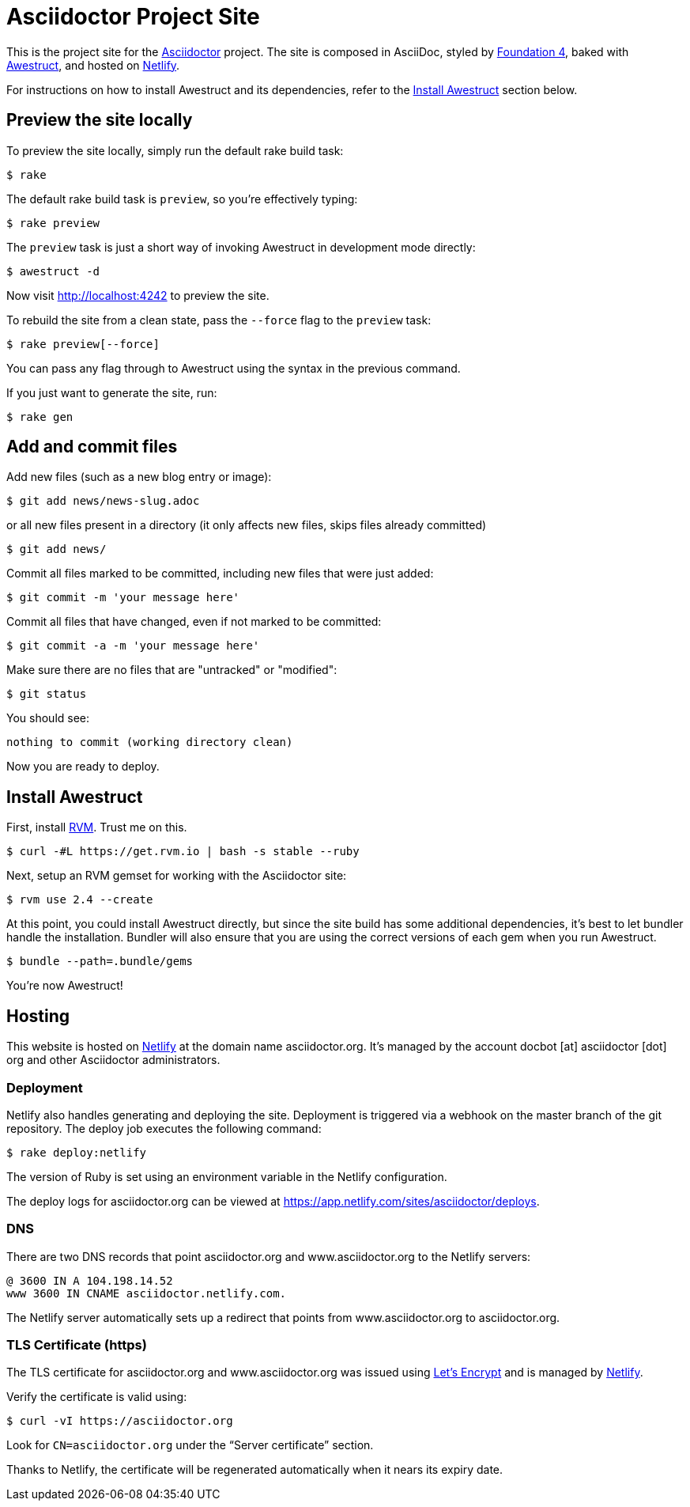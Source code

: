 = Asciidoctor Project Site
// Settings:
ifdef::env-github[]
:badges:
endif::[]
// URIs:
:uri-letsencrypt: https://letsencrypt.org
:uri-letsencrypt-article: https://fedoramagazine.org/letsencrypt-now-available-fedora/
:uri-awestruct: https://github.com/awestruct/awestruct
:uri-netlify: https://www.netlify.com
:uri-netlify-deploys: https://app.netlify.com/sites/asciidoctor/deploys
:uri-travis-builds: https://travis-ci.org/asciidoctor/asciidoctor.org

ifdef::badges[]
image:https://secure.travis-ci.org/asciidoctor/asciidoctor.org.svg?branch=master[Build Status,link={uri-travis-builds}]
image:https://www.netlify.com/img/global/badges/netlify-dark.svg[Deploy Status,45,20,link={uri-netlify-deploys}]
endif::[]

This is the project site for the https://asciidoctor.org[Asciidoctor] project.
The site is composed in AsciiDoc, styled by https://foundation.zurb.com/sites/docs/v/4.3.2[Foundation 4], baked with {uri-awestruct}[Awestruct], and hosted on https://www.netlify.com/[Netlify].

For instructions on how to install Awestruct and its dependencies, refer to the <<Install Awestruct>> section below.

== Preview the site locally

To preview the site locally, simply run the default rake build task:

 $ rake

The default rake build task is `preview`, so you're effectively typing:

 $ rake preview

The `preview` task is just a short way of invoking Awestruct in development mode directly:

 $ awestruct -d

Now visit http://localhost:4242 to preview the site.

To rebuild the site from a clean state, pass the `--force` flag to the `preview` task:

 $ rake preview[--force]

You can pass any flag through to Awestruct using the syntax in the previous command.

If you just want to generate the site, run:

 $ rake gen

////
=== Set the JavaScript runtime

If you're building the site on Linux and Awestruct fails to locate a JavaScript runtime, you can either:

. install a node.js package or
. set the following environment variable in your shell profile scripts (e.g., `~/.bash_profile`):

 $ export EXECJS_RUNTIME=SpiderMonkey
////

== Add and commit files

Add new files (such as a new blog entry or image):

 $ git add news/news-slug.adoc

or all new files present in a directory (it only affects new files, skips files already committed)

 $ git add news/

Commit all files marked to be committed, including new files that were just added:

 $ git commit -m 'your message here'

Commit all files that have changed, even if not marked to be committed:

 $ git commit -a -m 'your message here'

Make sure there are no files that are "untracked" or "modified":

 $ git status

You should see:

[.output]
....
nothing to commit (working directory clean)
....

Now you are ready to deploy.

////
== Deploy the site to GitHub Pages

The following commands will push changes (`git push`), clean build the site (`--force -g`) using the production profile (`-P production`), then deploy it to github pages (`--deploy`):

 $ git push &&
   awestruct -P production --force -g --deploy

Or simply run the prepared rake build task (to deploy locally):

 $ rake deploy

Or just push and let {uri-travis-builds}[Travis CI] do the work of deploying the site:

 $ rake push

If you want to push without triggering a publish, add the following to the commit message:

....
[ci skip]
....
////

== Install Awestruct

First, install https://rvm.io[RVM].
Trust me on this.

 $ curl -#L https://get.rvm.io | bash -s stable --ruby

Next, setup an RVM gemset for working with the Asciidoctor site:

 $ rvm use 2.4 --create

At this point, you could install Awestruct directly, but since the site build has some additional dependencies, it's best to let bundler handle the installation.
Bundler will also ensure that you are using the correct versions of each gem when you run Awestruct.

 $ bundle --path=.bundle/gems

You're now Awestruct!

== Hosting

This website is hosted on {uri-netlify}[Netlify] at the domain name asciidoctor.org.
It's managed by the account docbot [at] asciidoctor [dot] org and other Asciidoctor administrators.

=== Deployment

Netlify also handles generating and deploying the site.
Deployment is triggered via a webhook on the master branch of the git repository.
The deploy job executes the following command:

 $ rake deploy:netlify

The version of Ruby is set using an environment variable in the Netlify configuration.

The deploy logs for asciidoctor.org can be viewed at {uri-netlify-deploys}.

=== DNS

There are two DNS records that point asciidoctor.org and www.asciidoctor.org to the Netlify servers:

 @ 3600 IN A 104.198.14.52
 www 3600 IN CNAME asciidoctor.netlify.com.

The Netlify server automatically sets up a redirect that points from www.asciidoctor.org to asciidoctor.org.

=== TLS Certificate (https)

The TLS certificate for asciidoctor.org and www.asciidoctor.org was issued using {uri-letsencrypt}[Let's Encrypt] and is managed by {uri-netlify}[Netlify].

Verify the certificate is valid using:

 $ curl -vI https://asciidoctor.org

Look for `CN=asciidoctor.org` under the "`Server certificate`" section.

Thanks to Netlify, the certificate will be regenerated automatically when it nears its expiry date.

